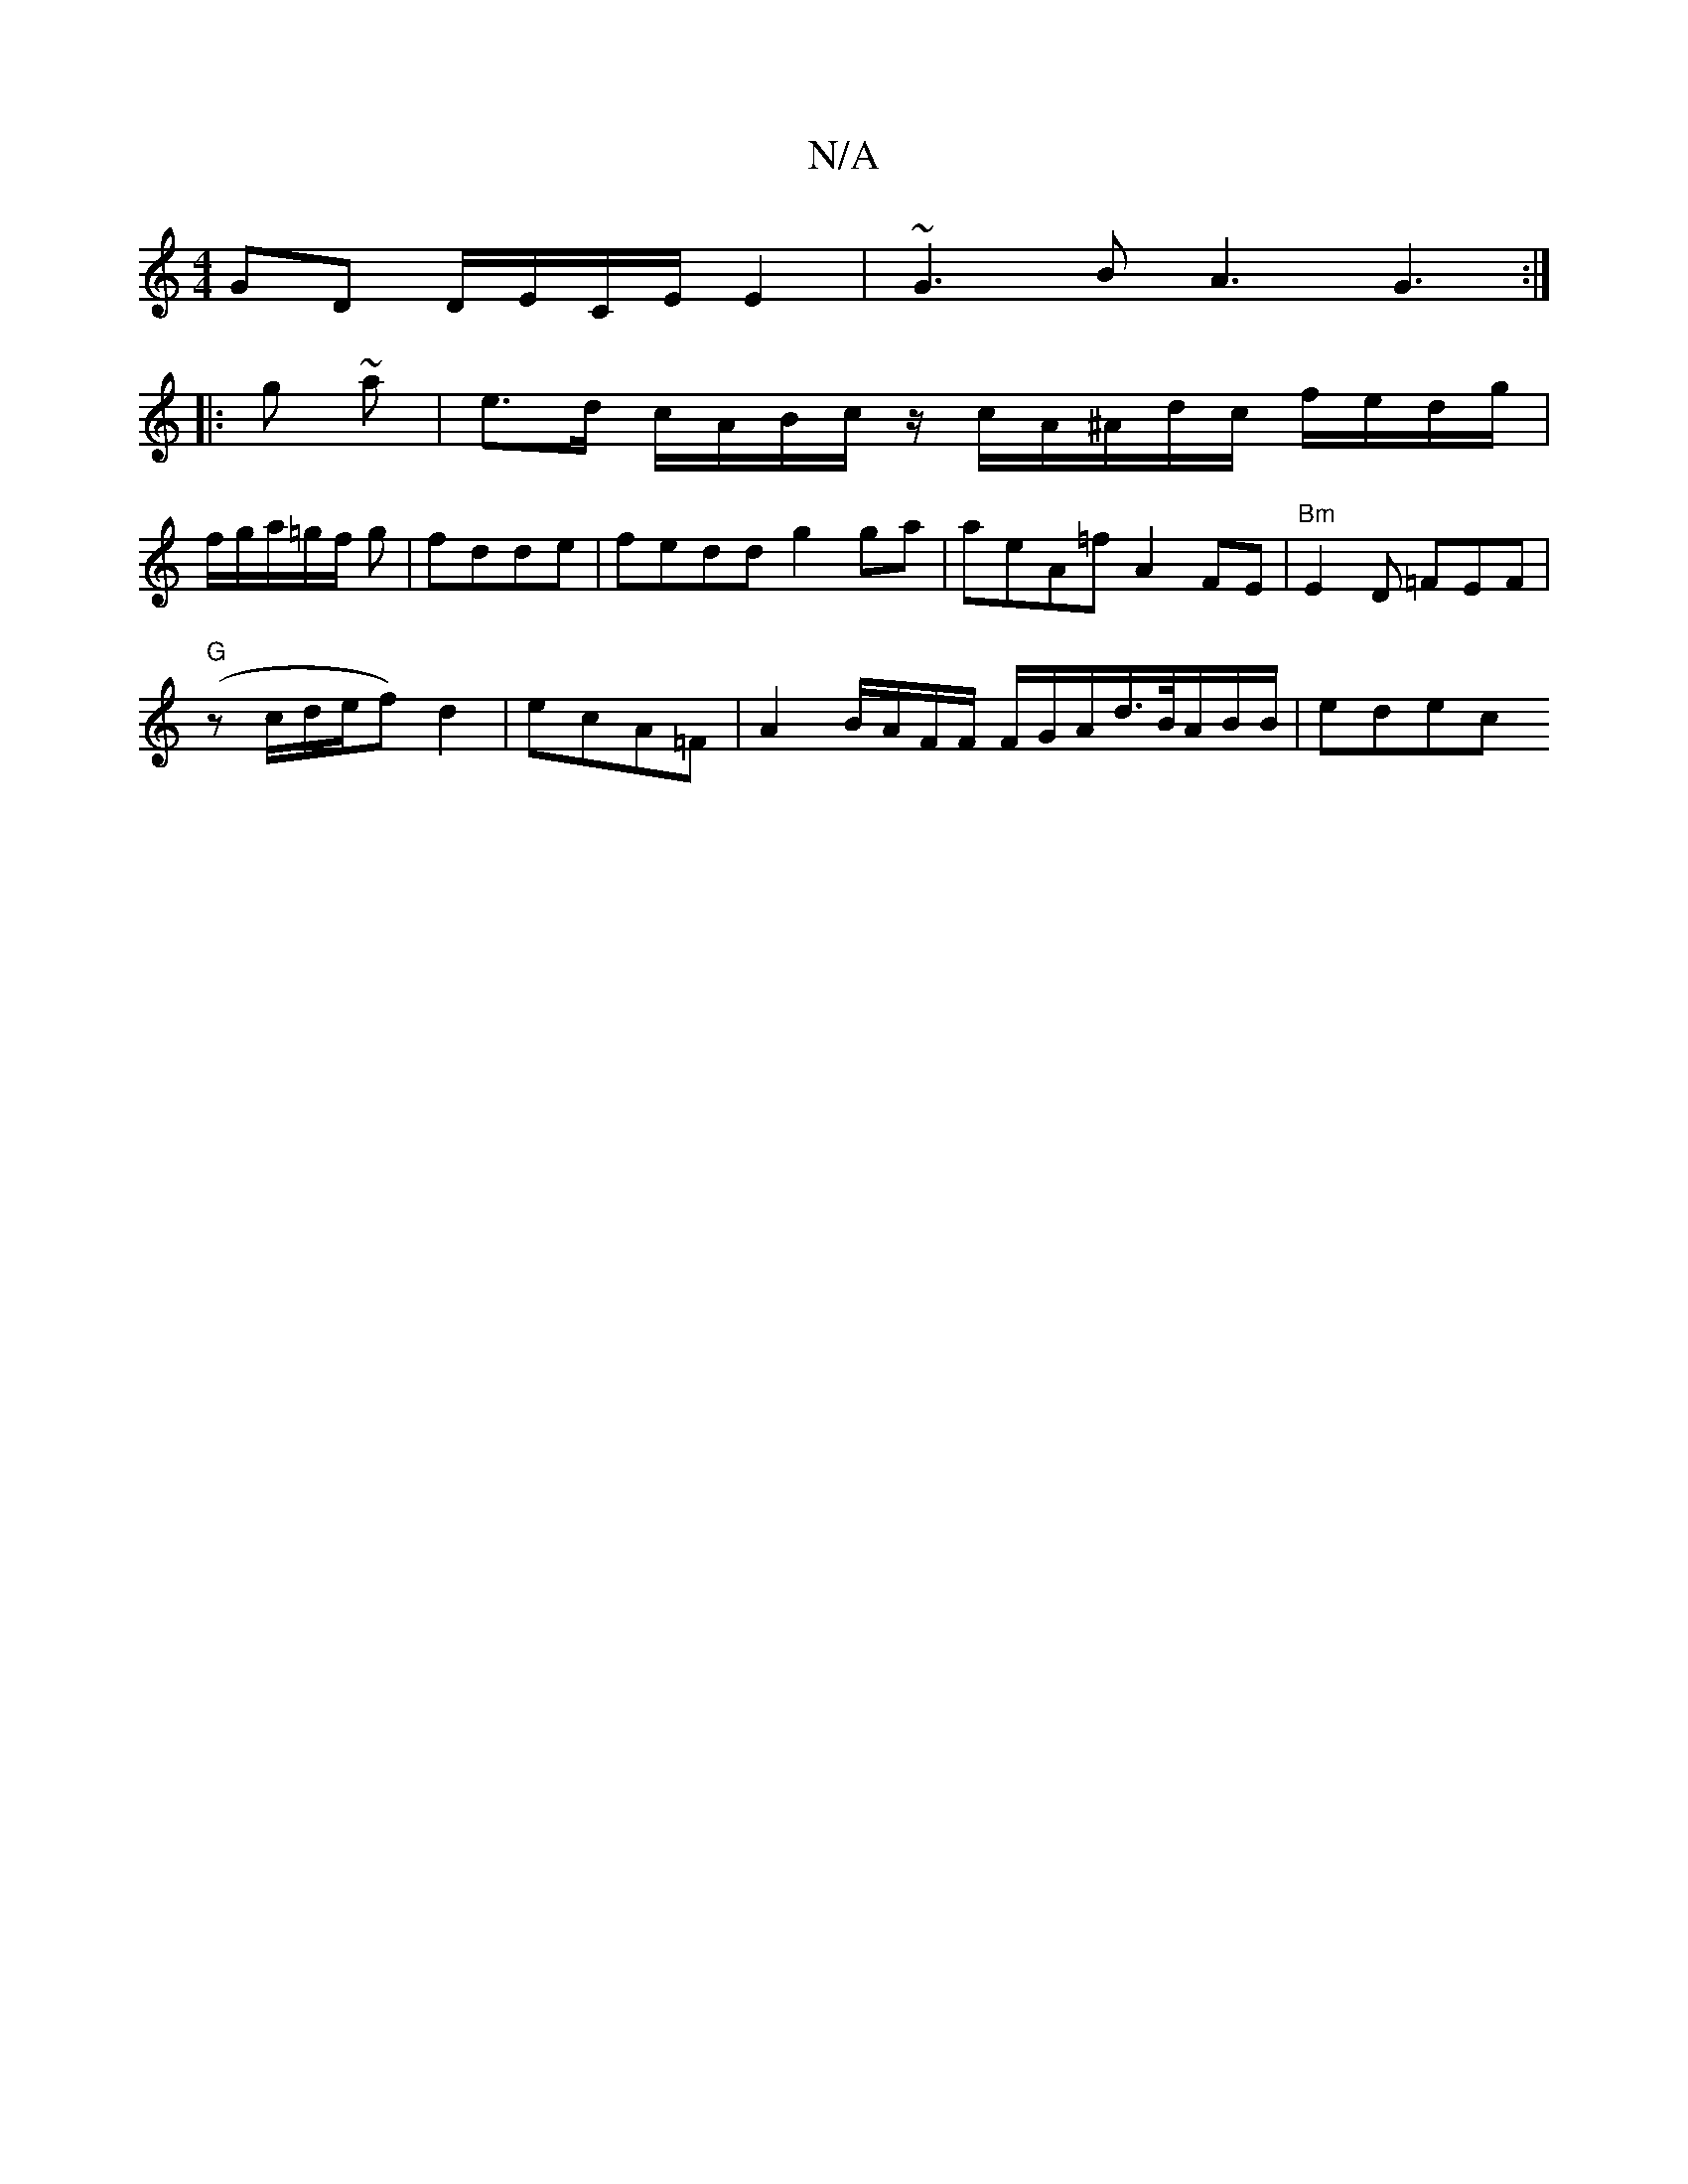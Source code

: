 X:1
T:N/A
M:4/4
R:N/A
K:Cmajor
GD D/E/C/E/ E2 | ~G3 B A3 G3:|
|: g ~a|e>d c/A/B/c/ z/c/A/^A/d/c/ f/e/d/g/ |
f/g/a/=g/f/ g |fdde | fedd g2 ga|aeA=f A2 FE | "Bm"E2D =FEF |
"G"(zc/d/e/f) d2 |ecA=F | A2 B/A/F/F/ F/G/A/d/>B/2A/B/B/|edec